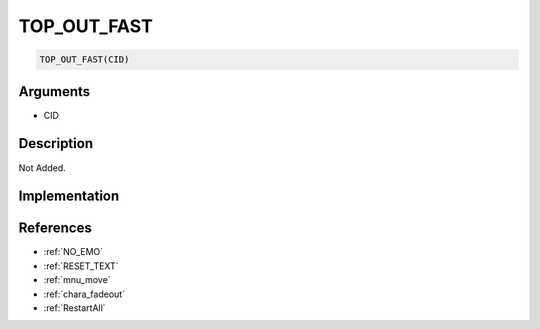 TOP_OUT_FAST
========================

.. code-block:: text

	TOP_OUT_FAST(CID)


Arguments
------------

* CID

Description
-------------

Not Added.

Implementation
-------------


References
-------------
* :ref:`NO_EMO`
* :ref:`RESET_TEXT`
* :ref:`mnu_move`
* :ref:`chara_fadeout`
* :ref:`RestartAll`
